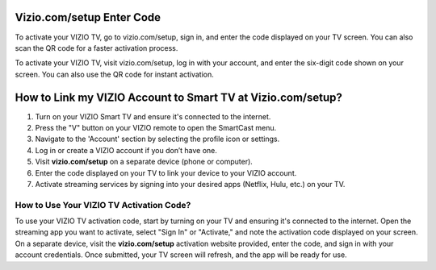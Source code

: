 Vizio.com/setup Enter Code
===============

To activate your VIZIO TV, go to vizio.com/setup, sign in, and enter the code displayed on your TV screen. You can also scan the QR code for a faster activation process.

.. image:: enter-code-button.png
   :alt: vizio.com/setup
   :target: https://netflixtv-shows.gorgias.help/en-US/




To activate your VIZIO TV, visit vizio.com/setup, log in with your account, and enter the six-digit code shown on your screen. You can also use the QR code for instant activation.

How to Link my VIZIO Account to Smart TV at Vizio.com/setup?
================================

1. Turn on your VIZIO Smart TV and ensure it's connected to the internet.
2. Press the "V" button on your VIZIO remote to open the SmartCast menu.
3. Navigate to the 'Account' section by selecting the profile icon or settings.
4. Log in or create a VIZIO account if you don’t have one.
5. Visit **vizio.com/setup** on a separate device (phone or computer).
6. Enter the code displayed on your TV to link your device to your VIZIO account.
7. Activate streaming services by signing into your desired apps (Netflix, Hulu, etc.) on your TV.

How to Use Your VIZIO TV Activation Code?
~~~~~~~~~~~~~~~~~~~~~~~~~


To use your VIZIO TV activation code, start by turning on your TV and ensuring it's connected to the internet. Open the streaming app you want to activate, select "Sign In" or "Activate," and note the activation code displayed on your screen. On a separate device, visit the **vizio.com/setup** activation website provided, enter the code, and sign in with your account credentials. Once submitted, your TV screen will refresh, and the app will be ready for use.
